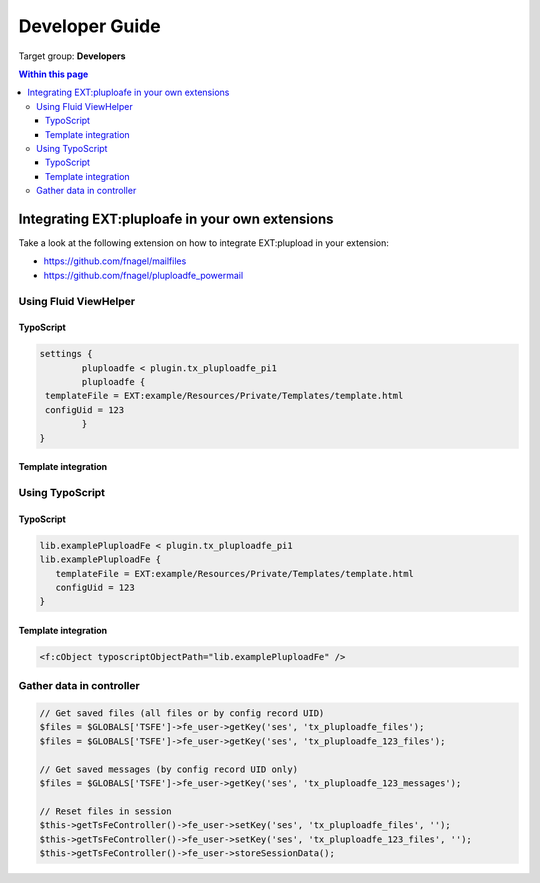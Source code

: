 ﻿.. ==================================================
.. FOR YOUR INFORMATION
.. --------------------------------------------------
.. -*- coding: utf-8 -*- with BOM.

.. ==================================================
.. DEFINE SOME TEXTROLES
.. --------------------------------------------------
.. role::   underline
.. role::   typoscript(code)
.. role::   ts(typoscript)
   :class:  typoscript
.. role::   php(code)


.. _developer-guide:

Developer Guide
===============

Target group: **Developers**


.. contents:: Within this page
   :local:
   :depth: 3



Integrating EXT:pluploafe in your own extensions
------------------------------------------------

Take a look at the following extension on how to integrate EXT:plupload in your extension:

* https://github.com/fnagel/mailfiles
* https://github.com/fnagel/pluploadfe_powermail


Using Fluid ViewHelper
^^^^^^^^^^^^^^^^^^^^^^

TypoScript
""""""""""

.. code-block:: ts

	settings {
		pluploadfe < plugin.tx_pluploadfe_pi1
		pluploadfe {
         templateFile = EXT:example/Resources/Private/Templates/template.html
         configUid = 123
		}
	}

Template integration
""""""""""""""""""""

.. code-block:: xml
   <html xmlns:plupload="http://typo3.org/ns/FelixNagel/Pluploadfe/ViewHelpers">
   <plupload:render configUid="{settings.configUid}" settings="{settings.pluploadfe}" />


Using TypoScript
^^^^^^^^^^^^^^^^

TypoScript
"""""""""

.. code-block:: ts

   lib.examplePluploadFe < plugin.tx_pluploadfe_pi1
   lib.examplePluploadFe {
      templateFile = EXT:example/Resources/Private/Templates/template.html
      configUid = 123
   }


Template integration
""""""""""""""""""""

.. code-block:: xml

   <f:cObject typoscriptObjectPath="lib.examplePluploadFe" />


Gather data in controller
^^^^^^^^^^^^^^^^^^^^^^^^^

.. code-block:: php

   // Get saved files (all files or by config record UID)
   $files = $GLOBALS['TSFE']->fe_user->getKey('ses', 'tx_pluploadfe_files');
   $files = $GLOBALS['TSFE']->fe_user->getKey('ses', 'tx_pluploadfe_123_files');

   // Get saved messages (by config record UID only)
   $files = $GLOBALS['TSFE']->fe_user->getKey('ses', 'tx_pluploadfe_123_messages');

   // Reset files in session
   $this->getTsFeController()->fe_user->setKey('ses', 'tx_pluploadfe_files', '');
   $this->getTsFeController()->fe_user->setKey('ses', 'tx_pluploadfe_123_files', '');
   $this->getTsFeController()->fe_user->storeSessionData();
